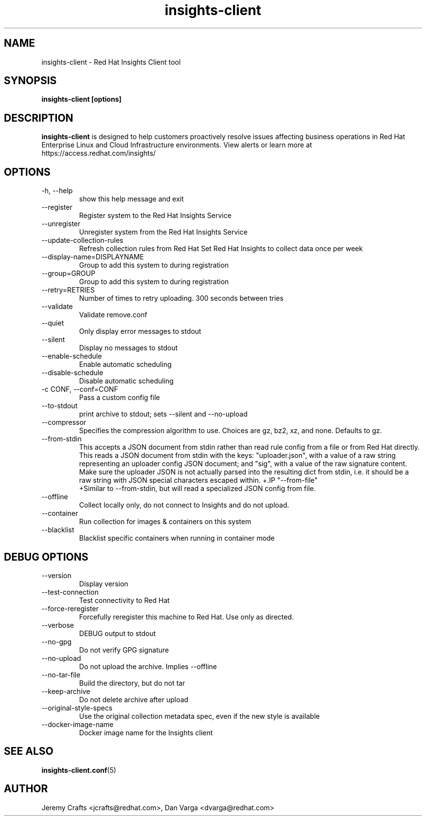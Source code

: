 .\" insights-client - Red Hat Insights
.TH "insights-client" "8" "" "Red Hat Insights" ""
.SH "NAME"
insights\-client \- Red Hat Insights Client tool

.SH "SYNOPSIS"
.B insights-client [options]
.SH "DESCRIPTION"
\fBinsights\-client\fP is designed to help customers proactively resolve issues affecting business operations in Red Hat Enterprise Linux and Cloud Infrastructure environments. View alerts or learn more at https://access.redhat.com/insights/


.SH "OPTIONS"
.IP "-h, --help"
show this help message and exit
.IP "--register"
Register system to the Red Hat Insights Service
.IP "--unregister"
Unregister system from the Red Hat Insights Service
.IP "--update-collection-rules"
Refresh collection rules from Red Hat
Set Red Hat Insights to collect data once per week
.IP "--display-name=DISPLAYNAME"
Group to add this system to during registration
.IP "--group=GROUP"
Group to add this system to during registration
.IP "--retry=RETRIES"
Number of times to retry uploading. 300 seconds between tries
.IP "--validate"
Validate remove.conf
.IP "--quiet"
Only display error messages to stdout
.IP "--silent"
Display no messages to stdout
.IP "--enable-schedule"
Enable automatic scheduling
.IP "--disable-schedule"
Disable automatic scheduling
.IP "-c CONF, --conf=CONF"
Pass a custom config file
.IP "--to-stdout"
print archive to stdout; sets --silent and --no-upload
.IP "--compressor"
Specifies the compression algorithm to use. Choices are gz, bz2, xz, and none. Defaults to gz.
.IP "--from-stdin"
This accepts a JSON document from stdin rather than read rule config from a
file or from Red Hat directly.  This reads a JSON document from stdin with the
keys: "uploader.json", with a value of a raw string representing an uploader
config JSON document; and "sig", with a value of the raw signature content.
Make sure the uploader JSON is not actually parsed into the resulting dict from
stdin, i.e. it should be a raw string with JSON special characters escaped
within.
+.IP "--from-file"
 +Similar to --from-stdin, but will read a specialized JSON config from file.
.IP "--offline"
Collect locally only, do not connect to Insights and do not upload.
.IP "--container"
Run collection for images & containers on this system
.IP "--blacklist"
Blacklist specific containers when running in container mode

.SH "DEBUG OPTIONS"
.IP "--version"
Display version
.IP "--test-connection"
Test connectivity to Red Hat
.IP "--force-reregister"
Forcefully reregister this machine to Red Hat.  Use only as directed.
.IP "--verbose"
DEBUG output to stdout
.IP "--no-gpg"
Do not verify GPG signature
.IP "--no-upload"
Do not upload the archive.  Implies --offline
.IP "--no-tar-file"
Build the directory, but do not tar
.IP "--keep-archive"
Do not delete archive after upload
.IP "--original-style-specs"
Use the original collection metadata spec, even if the new style is available
.IP "--docker-image-name"
Docker image name for the Insights client

.SH "SEE ALSO"
.BR insights-client.conf (5)

.SH "AUTHOR"
Jeremy Crafts <jcrafts@redhat.com>, Dan Varga <dvarga@redhat.com>\&
